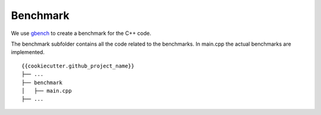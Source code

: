 Benchmark
=========


We use gbench_ to create a benchmark for the C++ code.


The benchmark subfolder contains all the code related 
to the benchmarks.
In main.cpp the actual benchmarks are implemented.

::

    {{cookiecutter.github_project_name}}
    ├── ...
    ├── benchmark          
    │   ├── main.cpp
    ├── ...


.. _gbench: https://github.com/google/benchmark

